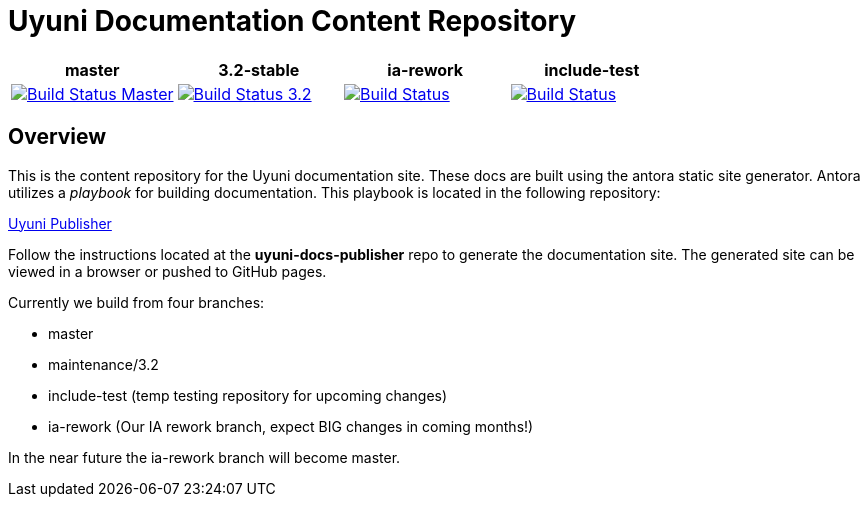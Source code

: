 = Uyuni Documentation Content Repository

|===
| master | 3.2-stable | ia-rework | include-test

| image:https://travis-ci.org/uyuni-project/uyuni-docs.svg?branch=master["Build Status Master", link="https://travis-ci.org/uyuni-project/uyuni-docs"]
| image:https://travis-ci.org/uyuni-project/uyuni-docs.svg?branch=3.2["Build Status 3.2", link="https://travis-ci.org/uyuni-project/uyuni-docs"]
| image:https://travis-ci.org/uyuni-project/uyuni-docs.svg?branch=ia-rework["Build Status", link="https://travis-ci.org/uyuni-project/uyuni-docs"]
| image:https://travis-ci.org/uyuni-project/uyuni-docs.svg?branch=include-test["Build Status", link="https://travis-ci.org/uyuni-project/uyuni-docs"]
|===

== Overview
This is the content repository for the Uyuni documentation site.
These docs are built using the antora static site generator.
Antora utilizes a _playbook_ for building documentation.
This playbook is located in the following repository:

https://github.com/uyuni-project/uyuni-docs-publisher[Uyuni Publisher]

Follow the instructions located at the **uyuni-docs-publisher** repo to generate the documentation site.
The generated site can be viewed in a browser or pushed to GitHub pages.

Currently we build from four branches:

* master
* maintenance/3.2
* include-test (temp testing repository for upcoming changes)
* ia-rework (Our IA rework branch, expect BIG changes in coming months!)

In the near future the ia-rework branch will become master.
